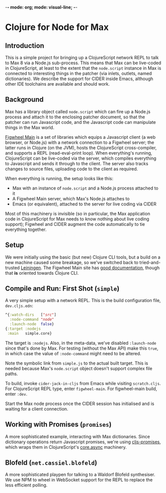 -*- mode: org; mode: visual-line; -*-
#+STARTUP: indent

* Clojure for Node for Max
** Introduction

This is a simple project for bringing up a ClojureScript network REPL to talk to Max 8 via a Node.js sub-process. This means that Max can be live-coded in ClojureScript, at least to the extent that the =node.script= instance in Max is connected to interesting things in the patcher (via inlets, outlets, named dictionaries). We describe the support for CIDER inside Emacs, although other IDE toolchains are available and should work.

** Background

Max has a library object called =node.script= which can fire up a Node.js process and attach it to the enclosing patcher document, so that the patcher can run Javascript code, and the Javascript code can manipulate things in the Max world.

[[https://figwheel.org/][Figwheel Main]] is a set of libraries which equips a Javascript client (a web browser, or Node.js) with a network connection to a Figwheel server; the latter runs in Clojure (on the JVM), hosts the ClojureScript cross-compiler, and supports a REPL (read-eval-print loop). When everything's running, ClojureScript can be live-coded via the server, which compiles everything to Javascript and sends it through to the client. The server also tracks changes to source files, uploading code to the client as required.

When everything is running, the setup looks like this:

- Max with an instance of =node.script= and a Node.js process attached to it
- A Figwheel Main server, which Max's Node.js attaches to
- Emacs (or equivalent), attached to the server for live coding via CIDER

Most of this machinery is invisible (so in particular, the Max application code in ClojureScript for Max needs to know nothing about live coding support); Figwheel and CIDER augment the code automatically to tie everything together.

** Setup

We were initially using the basic (but new) Clojure CLI tools, but a build on a new machine caused some breakage, so we've switched back to tried-and-trusted [[http://leiningen.org][Leiningen]]. The Figwheel Main site has [[https://figwheel.org/docs/][good documentation]], though that *is* oriented towards Clojure CLI.

** Compile and Run: First Shot (=simple=)

A very simple setup with a network REPL. This is the build configuration file, =dev.cljs.edn=:

#+BEGIN_SRC clojure
  ^{:watch-dirs   ["src"]
    :node-command "node"
    :launch-node  false}
  {:target :nodejs
   :main   simple.core}
#+END_SRC

The target is =:nodejs=. Also, in the meta-data, we've disabled =:launch-node= since that's done by Max. For testing (without the Max API) make this =true=, in which case the value of =:node-command= might need to be altered.

Note the symbolic link from =simple.js= to the actual built target. This is needed because Max's =node.script= object doesn't support complex file paths.

To build, invoke =cider-jack-in-cljs= from Emacs while visiting =scratch.cljs=. For ClojureScript REPL type, enter =figwheel-main=. For figwheel-main build, enter =:dev=.

Start the Max node process once the CIDER session has initialised and is waiting for a client connection.

** Working with Promises (=promises=)

A more sophisticated example, interacting with Max dictionaries. Since dictionary operations return Javascript promises, we're using [[https://github.com/jamesmacaulay/cljs-promises][cljs-promises]], which wraps them in ClojureScript's [[https://github.com/clojure/core.async][core.async]] machinery.

** Blofeld (=net.cassiel.blofeld=)

A more sophisticated playpen for talking to a Waldorf Blofeld synthesiser. We use NPM to wheel in WebSocket support for the REPL to replace the less efficient polling.
